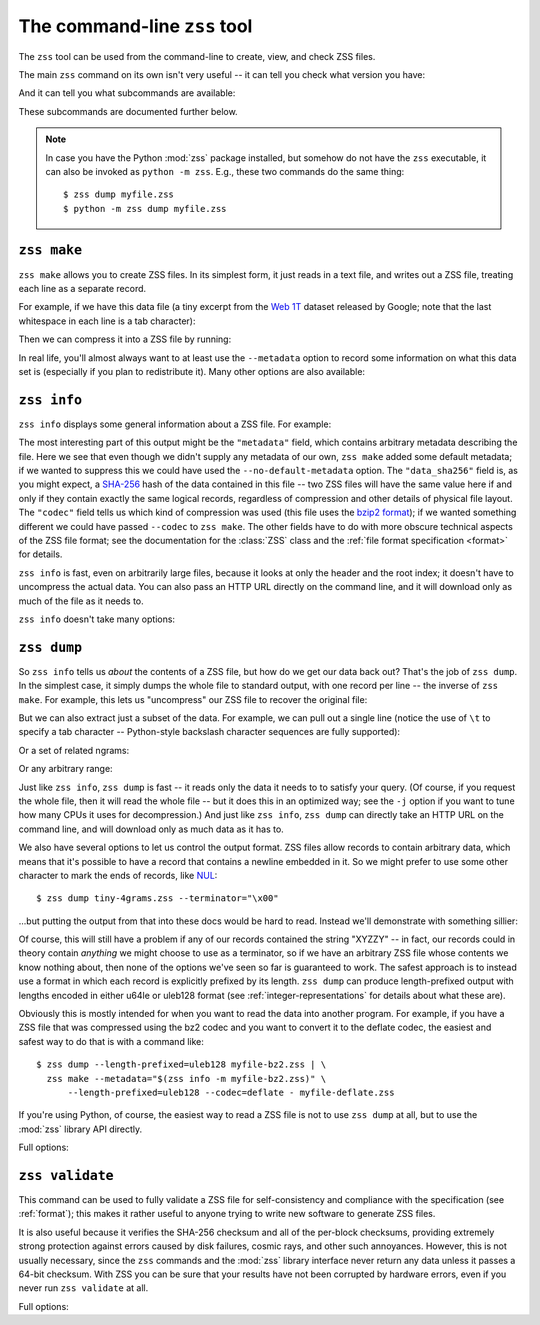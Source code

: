 The command-line ``zss`` tool
=============================

The ``zss`` tool can be used from the command-line to create, view,
and check ZSS files.

The main ``zss`` command on its own isn't very useful -- it can tell
you check what version you have:

.. command-output:: zss --version

And it can tell you what subcommands are available:

.. command-output:: zss --help

These subcommands are documented further below.

.. note:: In case you have the Python :mod:`zss` package installed,
  but somehow do not have the ``zss`` executable, it can also be
  invoked as ``python -m zss``. E.g., these two commands do the same
  thing::

      $ zss dump myfile.zss
      $ python -m zss dump myfile.zss

.. _zss make:

``zss make``
------------

``zss make`` allows you to create ZSS files. In its simplest form, it
just reads in a text file, and writes out a ZSS file, treating each
line as a separate record.

For example, if we have this data file (a tiny excerpt from the `Web
1T <http://catalog.ldc.upenn.edu/LDC2006T13>`_ dataset released by
Google; note that the last whitespace in each line is a tab
character):

.. command-output:: cat tiny-4grams.txt
   :cwd: example/scratch

Then we can compress it into a ZSS file by running:

.. command-output:: zss make tiny-4grams.txt tiny-4grams.zss
   :cwd: example/scratch

In real life, you'll almost always want to at least use the
``--metadata`` option to record some information on what this data set
is (especially if you plan to redistribute it). Many other options are
also available:

.. command-output:: zss make --help

.. _zss info:

``zss info``
------------

``zss info`` displays some general information about a ZSS file. For example:

.. command-output:: zss info tiny-4grams.zss
   :cwd: example/

The most interesting part of this output might be the ``"metadata"``
field, which contains arbitrary metadata describing the file. Here we
see that even though we didn't supply any metadata of our own, ``zss
make`` added some default metadata; if we wanted to suppress this we
could have used the ``--no-default-metadata`` option. The
``"data_sha256"`` field is, as you might expect, a `SHA-256
<https://en.wikipedia.org/wiki/SHA-256>`_ hash of the data contained
in this file -- two ZSS files will have the same value here if and
only if they contain exactly the same logical records, regardless of
compression and other details of physical file layout. The ``"codec"``
field tells us which kind of compression was used (this file uses the
`bzip2 format <https://en.wikipedia.org/wiki/Bzip2>`_); if we wanted
something different we could have passed ``--codec`` to ``zss
make``. The other fields have to do with more obscure technical
aspects of the ZSS file format; see the documentation for the
:class:`ZSS` class and the :ref:`file format specification <format>`
for details.

``zss info`` is fast, even on arbitrarily large files, because it
looks at only the header and the root index; it doesn't have to
uncompress the actual data. You can also pass an HTTP URL directly on
the command line, and it will download only as much of the file as it
needs to.

``zss info`` doesn't take many options:

.. command-output:: zss info --help

.. _zss dump:

``zss dump``
------------

So ``zss info`` tells us *about* the contents of a ZSS file, but how
do we get our data back out? That's the job of ``zss dump``.  In the
simplest case, it simply dumps the whole file to standard output, with
one record per line -- the inverse of ``zss make``. For example, this
lets us "uncompress" our ZSS file to recover the original file:

.. command-output:: zss dump tiny-4grams.zss
   :cwd: example/

But we can also extract just a subset of the data. For example, we can
pull out a single line (notice the use of ``\t`` to specify a tab
character -- Python-style backslash character sequences are fully
supported):

.. command-output:: zss dump tiny-4grams.zss --prefix="not done extensive testing\t"
   :cwd: example/

Or a set of related ngrams:

.. command-output:: zss dump tiny-4grams.zss --prefix="not done extensive "
   :cwd: example/

Or any arbitrary range:

.. command-output:: zss dump tiny-4grams.zss --start="not done ext" --stop="not done fast"
   :cwd: example/

Just like ``zss info``, ``zss dump`` is fast -- it reads only the data
it needs to to satisfy your query. (Of course, if you request the
whole file, then it will read the whole file -- but it does this in an
optimized way; see the ``-j`` option if you want to tune how many CPUs
it uses for decompression.) And just like ``zss info``, ``zss dump``
can directly take an HTTP URL on the command line, and will download
only as much data as it has to.

We also have several options to let us control the output format. ZSS
files allow records to contain arbitrary data, which means that it's
possible to have a record that contains a newline embedded in
it. So we might prefer to use some other character to mark the ends of
records, like `NUL <https://en.wikipedia.org/wiki/Null_character>`_::

$ zss dump tiny-4grams.zss --terminator="\x00"

...but putting the output from that into these docs would be hard to
read. Instead we'll demonstrate with something sillier:

.. command-output:: zss dump tiny-4grams.zss --terminator="XYZZY" --prefix="not done extensive "
   :cwd: example/

Of course, this will still have a problem if any of our records
contained the string "XYZZY" -- in fact, our records could in theory
contain *anything* we might choose to use as a terminator, so if we
have an arbitrary ZSS file whose contents we know nothing about, then
none of the options we've seen so far is guaranteed to work. The
safest approach is to instead use a format in which each record is
explicitly prefixed by its length. ``zss dump`` can produce
length-prefixed output with lengths encoded in either u64le or uleb128
format (see :ref:`integer-representations` for details about what
these are).

.. command-output:: zss dump tiny-4grams.zss --prefix="not done extensive " --length-prefixed=u64le | hd
   :cwd: example/
   :shell:

Obviously this is mostly intended for when you want to read the data
into another program. For example, if you have a ZSS file that was
compressed using the bz2 codec and you want to convert it to the
deflate codec, the easiest and safest way to do that is with a command
like::

    $ zss dump --length-prefixed=uleb128 myfile-bz2.zss | \
      zss make --metadata="$(zss info -m myfile-bz2.zss)" \
          --length-prefixed=uleb128 --codec=deflate - myfile-deflate.zss

If you're using Python, of course, the easiest way to read a ZSS file
is not to use ``zss dump`` at all, but to use the :mod:`zss` library
API directly.

Full options:

.. command-output:: zss dump --help

.. _zss validate:

``zss validate``
----------------

This command can be used to fully validate a ZSS file for
self-consistency and compliance with the specification (see
:ref:`format`); this makes it rather useful to anyone trying to write
new software to generate ZSS files.

It is also useful because it verifies the SHA-256 checksum and all of
the per-block checksums, providing extremely strong protection against
errors caused by disk failures, cosmic rays, and other such
annoyances. However, this is not usually necessary, since the ``zss``
commands and the :mod:`zss` library interface never return any data
unless it passes a 64-bit checksum. With ZSS you can be sure that your
results have not been corrupted by hardware errors, even if you never
run ``zss validate`` at all.

Full options:

.. command-output:: zss validate --help
